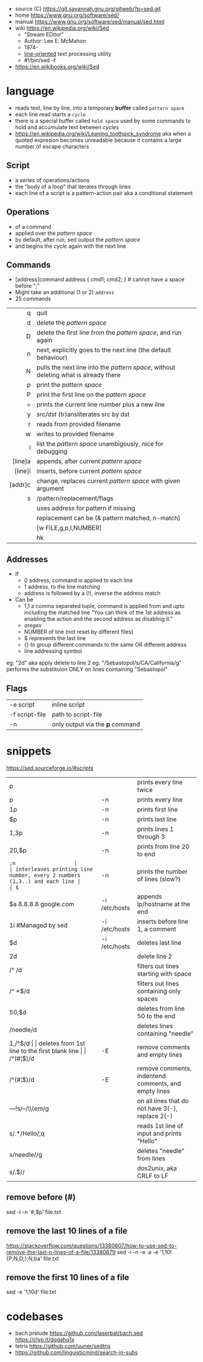 - source (C) https://git.savannah.gnu.org/gitweb/?p=sed.git
- home https://www.gnu.org/software/sed/
- manual https://www.gnu.org/software/sed/manual/sed.html
- wiki https://en.wikipedia.org/wiki/Sed
  - "Stream EDitor"
  - Author: Lee E. McMahon
  - 1974-
  - _line-oriented_ text processing utility
  - #!/bin/sed -f

- https://en.wikibooks.org/wiki/Sed

* language

- reads text, line by line, into a temporary *buffer* called ~pattern space~
- each line read starts a =cycle=
- there is a special buffer called ~hold space~ used by some commands
  to hold and accumulate text between /cycles/
- https://en.wikipedia.org/wiki/Leaning_toothpick_syndrome
  aka when a quoted expresion becomes unreadable
  because it contains a large number of escape characters

** Script
- a series of operations/actions
- the "body of a loop" that iterates through lines
- each line of a script is a pattern-action pair
  aka a conditional statement
** Operations
- of a command
- applied over the /pattern space/
- by default, after run, sed output the /pattern space/
- and begins the /cycle/ again with the next line
** Commands
- [address]command
  address { cmd1; cmd2; } # cannot have a space before ";"
- Might take an additional (1 or 2) =address=
- 25 commands
|---------+--------------------------------------------------------------------------------------|
|     <r> |                                                                                      |
|---------+--------------------------------------------------------------------------------------|
|       q | quit                                                                                 |
|       d | delete the /pattern space/                                                           |
|       D | delete the first line from the /pattern space/, and run again                        |
|       n | next, explicitly goes to the next line (the default behaviour)                       |
|       N | pulls the next line into the /pattern space/, without deleting what is already there |
|       p | print the /pattern space/                                                            |
|       P | print the first line on the /pattern space/                                          |
|       = | prints the current line number plus a new line                                       |
|       y | /src/dst/ (tr)ansliterates src by dst                                                |
|       r | reads from provided filename                                                         |
|       w | writes to provided filename                                                          |
|       l | list the /pattern space/ unambigously, nice for debugging                            |
|---------+--------------------------------------------------------------------------------------|
| [line]a | appends, after current /pattern space/                                               |
| [line]i | inserts, before current /pattern space/                                              |
| [addr]c | change, replaces current /pattern space/ with given argument                         |
|---------+--------------------------------------------------------------------------------------|
|       s | /pattern/replacement/flags                                                           |
|         | uses address for pattern if missing                                                  |
|         | replacement can be (& pattern matched, \n n-match)                                   |
|         | [w FILE,g,p,I,NUMBER]                                                                |
|         | hk                                                                                   |
|---------+--------------------------------------------------------------------------------------|
** Addresses

- If
  - 0 address, command is applied to each line
  - 1 address, to the line matching
  - address is followed by a (!), inverse the address match

- Can be
  - 1,1 a comma separated tuple, command is applied from and upto including the matched line
    "You can think of the 1st address as enabling the action and the second address as disabling it."
  - /aregex/
  - NUMBER of line (not reset by different files)
  - $ represents the last line
  - {} to group different commands to the same OR different address
  - line addressing symbol

eg: "2d" aka apply delete to line 2
eg: "/Sebastopol/s/CA/California/g" performs the substituion ONLY on lines cointaining "Sebastopol"


** Flags
|----------------+---------------------------------|
| -e script      | inline script                   |
| -f script-file | path to script-file             |
| -n             | only output via the *p* command |
|----------------+---------------------------------|


* snippets
https://sed.sourceforge.io/#scripts
|-----------------------+---------------+-------------------------------------------------------------------------|
| p                     |               | prints every line twice                                                 |
| p                     | -n            | prints every line                                                       |
| 1p                    | -n            | prints first line                                                       |
| $p                    | -n            | prints last line                                                        |
| 1,3p                  | -n            | prints lines 1 through 3                                                |
| 20,$p                 | -n            | prints from line 20 to end                                              |
|-----------------------+---------------+-------------------------------------------------------------------------|
| =;n                   |               | interleaves printing line number, every 2 numbers (1,3..) and each line |
| $=                    | -n            | prints the number of lines (slow?)                                      |
|-----------------------+---------------+-------------------------------------------------------------------------|
| $a 8.8.8.8 google.com | -i /etc/hosts | appends ip/hostname at the end                                          |
| 1i #Managed by sed    | -i /etc/hosts | inserts before line 1, a comment                                        |
| $d                    | -i /etc/hosts | deletes last line                                                       |
|-----------------------+---------------+-------------------------------------------------------------------------|
| 2d                    |               | delete line 2                                                           |
| /^ /d                 |               | filters out lines starting with space                                   |
| /^ *$/d               |               | filters out lines containing only spaces                                |
| 50,$d                 |               | deletes from line 50 to the end                                         |
| /needle/d             |               | deletes lines containing "needle"                                       |
| 1,/^$/d               |               | deletes from 1st line to the first blank line                           |
| /^(#¦$)/d             | -E            | remove comments and empty lines                                         |
| /^\s*(#¦$)/d          | -E            | remove comments, indentend comments, and empty lines                    |
|-----------------------+---------------+-------------------------------------------------------------------------|
| /---/!s/--/\\(em/g    |               | on all lines that do not have 3(-), replace 2(-)                        |
|-----------------------+---------------+-------------------------------------------------------------------------|
| s/.*/Hello/;q         |               | reads 1st line of input and prints "Hello"                              |
| s/needle//g           |               | deletes "needle" from lines                                             |
| s/.$//                |               | dos2unix, aka CRLF to LF                                                |
|-----------------------+---------------+-------------------------------------------------------------------------|
#+TBLFM: $1=;n
** remove before (#)
  sed -i -n '/#/,$p' file.txt
** remove the last 10 lines of a file
  https://stackoverflow.com/questions/13380607/how-to-use-sed-to-remove-the-last-n-lines-of-a-file/13380679
  sed -i -n -e :a -e '1,10!{P;N;D;};N;ba' file.txt
** remove the first 10 lines of a file
  sed -e '1,10d' file.txt
* codebases
- bach prelude https://github.com/laserbat/bach.sed https://clyp.it/dqgahq1x
- tetris https://github.com/uuner/sedtris
- https://github.com/linguisticmind/search-in-subs
